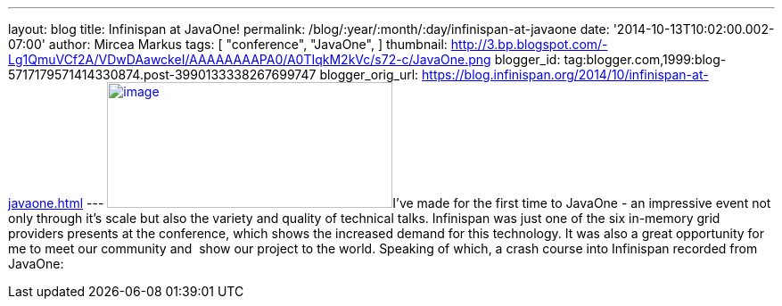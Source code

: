 ---
layout: blog
title: Infinispan at JavaOne!
permalink: /blog/:year/:month/:day/infinispan-at-javaone
date: '2014-10-13T10:02:00.002-07:00'
author: Mircea Markus
tags: [ "conference",
"JavaOne",
]
thumbnail: http://3.bp.blogspot.com/-Lg1QmuVCf2A/VDwDAawckeI/AAAAAAAAPA0/A0TIqkM2kVc/s72-c/JavaOne.png
blogger_id: tag:blogger.com,1999:blog-5717179571414330874.post-3990133338267699747
blogger_orig_url: https://blog.infinispan.org/2014/10/infinispan-at-javaone.html
---
http://3.bp.blogspot.com/-Lg1QmuVCf2A/VDwDAawckeI/AAAAAAAAPA0/A0TIqkM2kVc/s1600/JavaOne.png[image:http://3.bp.blogspot.com/-Lg1QmuVCf2A/VDwDAawckeI/AAAAAAAAPA0/A0TIqkM2kVc/s1600/JavaOne.png[image,width=320,height=141]]I've
made for the first time to JavaOne - an impressive event not only
through it's scale but also the variety and quality of technical talks.
Infinispan was just one of the six in-memory grid providers presents at
the conference, which shows the increased demand for this technology. It
was also a great opportunity for me to meet our community and  show
our project to the world. Speaking of which, a crash course into
Infinispan recorded from JavaOne:



